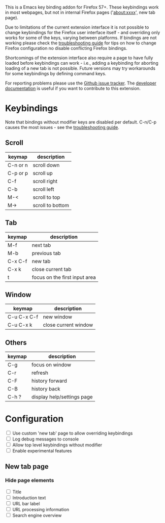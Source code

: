 #+OPTIONS: html-postamble:nil toc:nil
#+EXPORT_FILE_NAME: options.html

This is a Emacs key binding addon for Firefox 57+. These keybindings work in most webpages, but not in internal Firefox pages ('about:xxxx', new tab page).

Due to limitations of the current extension interface it is not possible to change keybindings for the Firefox user interface itself - and overriding only works for some of the keys, varying between platforms. If bindings are not working please check the [[./doc/troubleshooting.org][troubleshooting guide]] for tips on how to change Firefox configuration no disable conflicting Firefox bindings.

Shortcomings of the extension interface also require a page to have fully loaded before keybindings can work - i.e., adding a keybinding for aborting loading of a new tab is not possible. Future versions may try workarounds for some keybindings by defining command keys.

For reporting problems please use the [[https://github.com/bwachter/emacs-keybinding/issues][Github issue tracker]]. The [[./doc/index.org][developer documentation]] is useful if you want to contribute to this extension.

* Keybindings
Note that bindings without modifier keys are disabled per default. C-n/C-p causes the most issues - see the [[./doc/troubleshooting.org][troubleshooting guide]].

** Scroll

| keymap   | description      |
|----------+------------------|
| C-n or n | scroll down      |
| C-p or p | scroll up        |
| C-f      | scroll right     |
| C-b      | scroll left      |
| M-<      | scroll to top    |
| M->      | scroll to bottom |

** Tab

| keymap  | description                   |
|---------+-------------------------------|
| M-f     | next tab                      |
| M-b     | previous tab                  |
| C-x C-f | new tab                       |
| C-x k   | close current tab             |
| t       | focus on the first input area |

** Window

| keymap      | description          |
|-------------+----------------------|
| C-u C-x C-f | new window           |
| C-u C-x k   | close current window |

** Others

| keymap | description                |
|--------+----------------------------|
| C-g    | focus on window            |
| C-r    | refresh                    |
| C-F    | history forward            |
| C-B    | history back               |
| C-h ?  | display help/settings page |

* Configuration

#+BEGIN_EXPORT html
<form>
<label><input type="checkbox" name="own_tab_page" id="own_tab_page"/> Use custom 'new tab' page to allow overriding keybindings</label><br/>
<label><input type="checkbox" name="debug_log" id="debug_log"/> Log debug messages to console</label><br/>
<label><input type="checkbox" name="bindings_without_modifier" id="bindings_without_modifier"/> Allow top level keybindings without modifier</label><br/>
<label><input type="checkbox" name="experimental" id="experimental"/> Enable experimental features</label><br/>
<!--
<fieldset>
<label><input type="radio" name="preferred_input" id="prefer_dialog" value="dialog"> Prefer HTML dialogs</label><br/>
<label><input type="radio" name="preferred_input" id="prefer_popup" value="popup"> Prefer browser action popup</label><br/>
</fieldset>
-->
</form>
#+END_EXPORT

** New tab page
*** Hide page elements
#+BEGIN_EXPORT html
<form>
<label><input type="checkbox" name="nt_hide_title" id="nt_hide_title"/> Title</label><br/>
<label><input type="checkbox" name="nt_hide_intro" id="nt_hide_intro"/> Introduction text</label><br/>
<label><input type="checkbox" name="nt_hide_input_label" id="nt_hide_input_label"/> URL bar label</label><br/>
<label><input type="checkbox" name="nt_hide_url_instructions" id="nt_hide_url_instructions"/> URL processing information</label><br/>
<label><input type="checkbox" name="nt_hide_search_engines" id="nt_hide_search_engines"/> Search engine overview</label><br/>
</form>
#+END_EXPORT

#+BEGIN_EXPORT html
<script src="jquery-3.7.0.min.js"></script>
<script src="options.js"></script>
#+END_EXPORT
